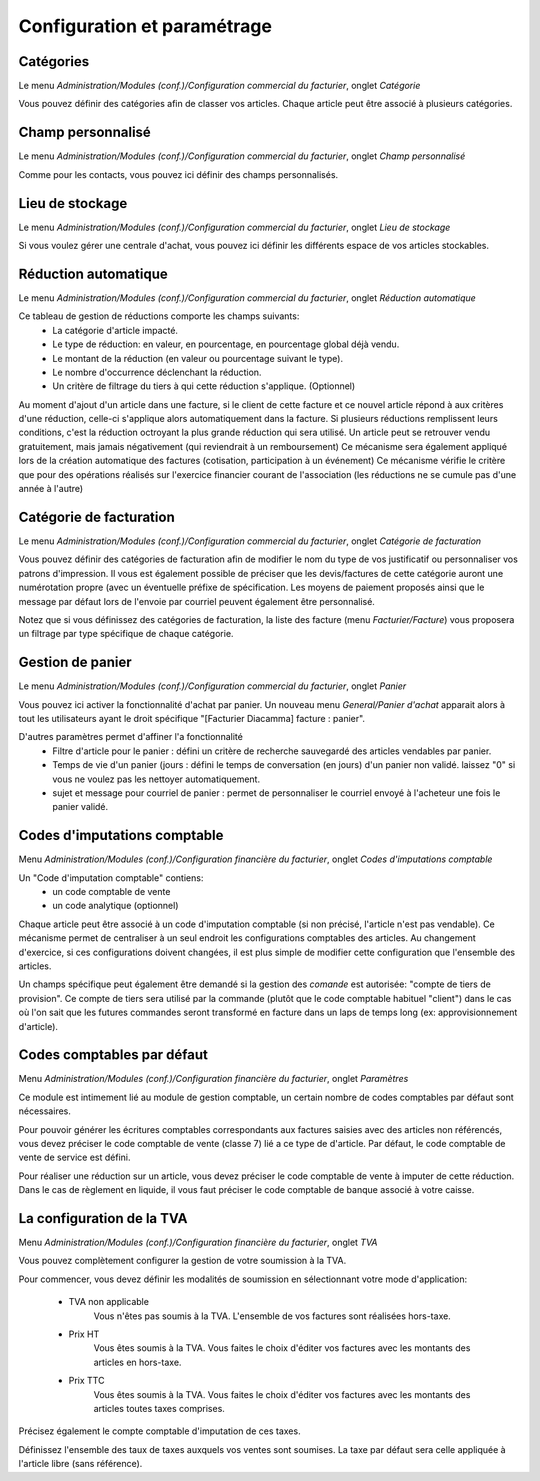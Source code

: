 Configuration et paramétrage
============================

Catégories
----------

Le menu *Administration/Modules (conf.)/Configuration commercial du facturier*, onglet *Catégorie*

Vous pouvez définir des catégories afin de classer vos articles.
Chaque article peut être associé à plusieurs catégories.

Champ personnalisé
------------------

Le menu *Administration/Modules (conf.)/Configuration commercial du facturier*, onglet *Champ personnalisé*

Comme pour les contacts, vous pouvez ici définir des champs personnalisés.

Lieu de stockage
----------------

Le menu *Administration/Modules (conf.)/Configuration commercial du facturier*, onglet *Lieu de stockage*

Si vous voulez gérer une centrale d'achat, vous pouvez ici définir les différents espace de vos articles stockables.

Réduction automatique
---------------------

Le menu *Administration/Modules (conf.)/Configuration commercial du facturier*, onglet *Réduction automatique*

Ce tableau de gestion de réductions comporte les champs suivants:
 - La catégorie d'article impacté.
 - Le type de réduction: en valeur, en pourcentage, en pourcentage global déjà vendu.
 - Le montant de la réduction (en valeur ou pourcentage suivant le type).
 - Le nombre d'occurrence déclenchant la réduction.
 - Un critère de filtrage du tiers à qui cette réduction s'applique. (Optionnel)

Au moment d'ajout d'un article dans une facture, si le client de cette facture et ce nouvel article répond à aux critères d'une réduction,
celle-ci s'applique alors automatiquement dans la facture.
Si plusieurs réductions remplissent leurs conditions, c'est la réduction octroyant la plus grande réduction qui sera utilisé.
Un article peut se retrouver vendu gratuitement, mais jamais négativement (qui reviendrait à un remboursement)
Ce mécanisme sera également appliqué lors de la création automatique des factures (cotisation, participation à un événement)
Ce mécanisme vérifie le critère que pour des opérations réalisés sur l'exercice financier courant de l'association (les réductions ne se cumule pas d'une année à l'autre)

Catégorie de facturation
------------------------

Le menu *Administration/Modules (conf.)/Configuration commercial du facturier*, onglet *Catégorie de facturation*

Vous pouvez définir des catégories de facturation afin de modifier le nom du type de vos justificatif ou personnaliser vos patrons d'impression.
Il vous est également possible de préciser que les devis/factures de cette catégorie auront une numérotation propre (avec un éventuelle préfixe de spécification.
Les moyens de paiement proposés ainsi que le message par défaut lors de l'envoie par courriel peuvent également être personnalisé.

Notez que si vous définissez des catégories de facturation, la liste des facture (menu *Facturier/Facture*) vous proposera un filtrage par type spécifique de chaque catégorie.

Gestion de panier
-----------------

Le menu *Administration/Modules (conf.)/Configuration commercial du facturier*, onglet *Panier*

Vous pouvez ici activer la fonctionnalité d'achat par panier.
Un nouveau menu *General/Panier d'achat* apparait alors à tout les utilisateurs ayant le droit spécifique "[Facturier Diacamma] facture : panier".

D'autres paramètres permet d'affiner l'a fonctionnalité
 - Filtre d'article pour le panier : défini un critère de recherche sauvegardé des articles vendables par panier.
 - Temps de vie d'un panier (jours : défini le temps de conversation (en jours) d'un panier non validé. laissez "0" si vous ne voulez pas les nettoyer automatiquement.
 - sujet et message pour courriel de panier : permet de personnaliser le courriel envoyé à l'acheteur une fois le panier validé.
 
Codes d'imputations comptable
-----------------------------

Menu *Administration/Modules (conf.)/Configuration financière du facturier*, onglet *Codes d'imputations comptable*

Un "Code d'imputation comptable" contiens:
 - un code comptable de vente
 - un code analytique (optionnel) 

Chaque article peut être associé à un code d'imputation comptable (si non précisé, l'article n'est pas vendable).
Ce mécanisme permet de centraliser à un seul endroit les configurations comptables des articles.
Au changement d'exercice, si ces configurations doivent changées, il est plus simple de modifier cette configuration que l'ensemble des articles.

Un champs spécifique peut également être demandé si la gestion des *comande* est autorisée: "compte de tiers de provision". 
Ce compte de tiers sera utilisé par la commande (plutôt que le code comptable habituel "client") dans le cas où l'on sait que les futures commandes seront transformé en facture dans un laps de temps long (ex: approvisionnement d'article).

Codes comptables par défaut
---------------------------

Menu *Administration/Modules (conf.)/Configuration financière du facturier*, onglet *Paramètres*

Ce module est intimement lié au module de gestion comptable, un certain nombre de codes comptables par défaut sont nécessaires.

Pour pouvoir générer les écritures comptables correspondants aux factures saisies avec des articles non référencés, vous devez préciser le code comptable de vente (classe 7) lié a ce type de d'article. Par défaut, le code comptable de vente de service est défini.

Pour réaliser une réduction sur un article, vous devez préciser le code comptable de vente à imputer de cette réduction.
Dans le cas de règlement en liquide, il vous faut préciser le code comptable de banque associé à votre caisse.

La configuration de la TVA
--------------------------

Menu *Administration/Modules (conf.)/Configuration financière du facturier*, onglet *TVA*

Vous pouvez complètement configurer la gestion de votre soumission à la TVA.

.. image:: vat.png

Pour commencer, vous devez définir les modalités de soumission en sélectionnant votre mode d'application:

 - TVA non applicable
	Vous n'êtes pas soumis à la TVA. L'ensemble de vos factures sont réalisées hors-taxe.
 - Prix HT
    Vous êtes soumis à la TVA. Vous faites le choix d'éditer vos factures avec les montants des articles en hors-taxe.
 - Prix TTC
    Vous êtes soumis à la TVA. Vous faites le choix d'éditer vos factures avec les montants des articles toutes taxes comprises. 

Précisez également le compte comptable d'imputation de ces taxes.

Définissez l'ensemble des taux de taxes auxquels vos ventes sont soumises. La taxe par défaut sera celle appliquée à l'article libre (sans référence).
